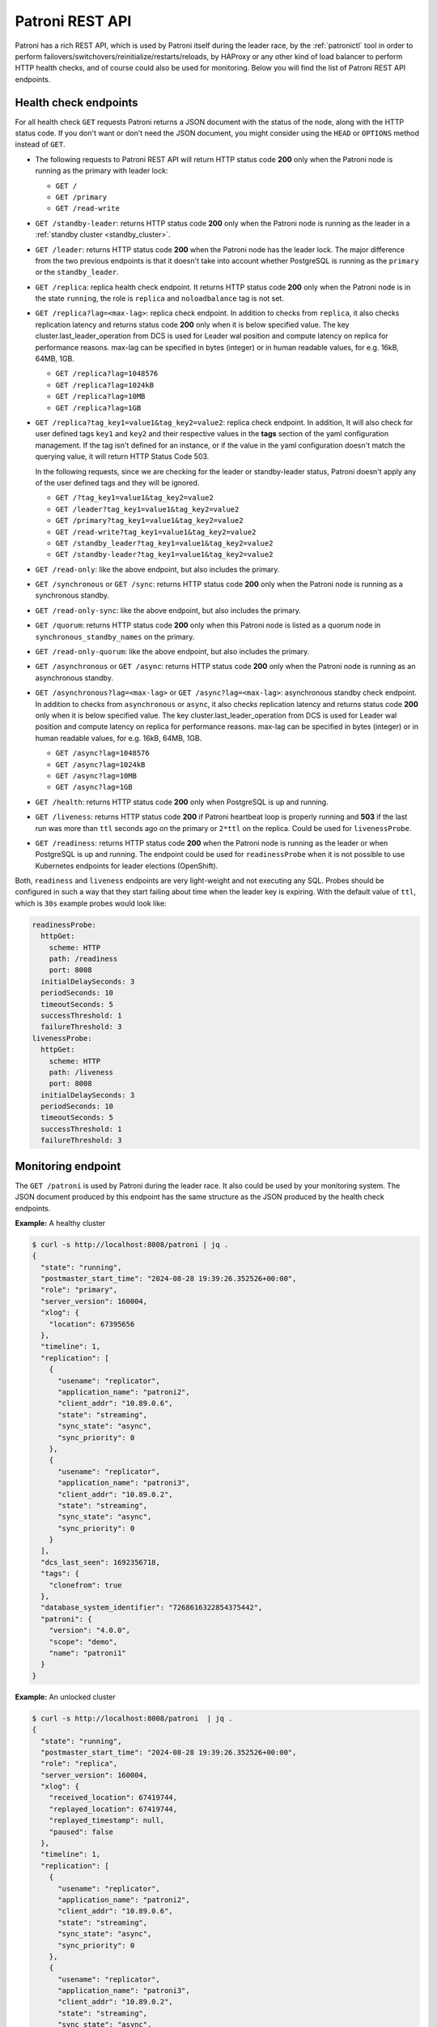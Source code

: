 .. _rest_api:

Patroni REST API
================

Patroni has a rich REST API, which is used by Patroni itself during the leader race, by the :ref:`patronictl` tool in order to perform failovers/switchovers/reinitialize/restarts/reloads, by HAProxy or any other kind of load balancer to perform HTTP health checks, and of course could also be used for monitoring. Below you will find the list of Patroni REST API endpoints.

Health check endpoints
----------------------
For all health check ``GET`` requests Patroni returns a JSON document with the status of the node, along with the HTTP status code. If you don't want or don't need the JSON document, you might consider using the ``HEAD`` or ``OPTIONS`` method instead of ``GET``.

- The following requests to Patroni REST API will return HTTP status code **200** only when the Patroni node is running as the primary with leader lock:

  - ``GET /``
  - ``GET /primary``
  - ``GET /read-write``

- ``GET /standby-leader``: returns HTTP status code **200** only when the Patroni node is running as the leader in a :ref:`standby cluster <standby_cluster>`.

- ``GET /leader``: returns HTTP status code **200** when the Patroni node has the leader lock. The major difference from the two previous endpoints is that it doesn't take into account whether PostgreSQL is running as the ``primary`` or the ``standby_leader``.

- ``GET /replica``: replica health check endpoint. It returns HTTP status code **200** only when the Patroni node is in the state ``running``, the role is ``replica`` and ``noloadbalance`` tag is not set.

- ``GET /replica?lag=<max-lag>``: replica check endpoint. In addition to checks from ``replica``, it also checks replication latency and returns status code **200** only when it is below specified value. The key cluster.last_leader_operation from DCS is used for Leader wal position and compute latency on replica for performance reasons. max-lag can be specified in bytes (integer) or in human readable values, for e.g. 16kB, 64MB, 1GB.

  - ``GET /replica?lag=1048576``
  - ``GET /replica?lag=1024kB``
  - ``GET /replica?lag=10MB``
  - ``GET /replica?lag=1GB``

- ``GET /replica?tag_key1=value1&tag_key2=value2``: replica check endpoint. In addition, It will also check for user defined tags ``key1`` and ``key2`` and their respective values in the **tags** section of the yaml configuration management. If the tag isn't defined for an instance, or if the value in the yaml configuration doesn't match the querying value, it will return HTTP Status Code 503.

  In the following requests, since we are checking for the leader or standby-leader status, Patroni doesn't apply any of the user defined tags and they will be ignored.

  - ``GET /?tag_key1=value1&tag_key2=value2``
  - ``GET /leader?tag_key1=value1&tag_key2=value2``
  - ``GET /primary?tag_key1=value1&tag_key2=value2``
  - ``GET /read-write?tag_key1=value1&tag_key2=value2``
  - ``GET /standby_leader?tag_key1=value1&tag_key2=value2``
  - ``GET /standby-leader?tag_key1=value1&tag_key2=value2``

- ``GET /read-only``: like the above endpoint, but also includes the primary.

- ``GET /synchronous`` or ``GET /sync``: returns HTTP status code **200** only when the Patroni node is running as a synchronous standby.

- ``GET /read-only-sync``: like the above endpoint, but also includes the primary.

- ``GET /quorum``: returns HTTP status code **200** only when this Patroni node is listed as a quorum node in ``synchronous_standby_names`` on the primary.

- ``GET /read-only-quorum``: like the above endpoint, but also includes the primary.

- ``GET /asynchronous`` or ``GET /async``: returns HTTP status code **200** only when the Patroni node is running as an asynchronous standby.


- ``GET /asynchronous?lag=<max-lag>`` or ``GET /async?lag=<max-lag>``: asynchronous standby check endpoint. In addition to checks from ``asynchronous`` or ``async``, it also checks replication latency and returns status code **200** only when it is below specified value. The key cluster.last_leader_operation from DCS is used for Leader wal position and compute latency on replica for performance reasons. max-lag can be specified in bytes (integer) or in human readable values, for e.g. 16kB, 64MB, 1GB.

  - ``GET /async?lag=1048576``
  - ``GET /async?lag=1024kB``
  - ``GET /async?lag=10MB``
  - ``GET /async?lag=1GB``

- ``GET /health``: returns HTTP status code **200** only when PostgreSQL is up and running.

- ``GET /liveness``: returns HTTP status code **200** if Patroni heartbeat loop is properly running and **503** if the last run was more than ``ttl`` seconds ago on the primary or ``2*ttl`` on the replica. Could be used for ``livenessProbe``.

- ``GET /readiness``: returns HTTP status code **200** when the Patroni node is running as the leader or when PostgreSQL is up and running. The endpoint could be used for ``readinessProbe`` when it is not possible to use Kubernetes endpoints for leader elections (OpenShift).

Both, ``readiness`` and ``liveness`` endpoints are very light-weight and not executing any SQL. Probes should be configured in such a way that they start failing about time when the leader key is expiring. With the default value of ``ttl``, which is ``30s`` example probes would look like:

.. code-block:: yaml

    readinessProbe:
      httpGet:
        scheme: HTTP
        path: /readiness
        port: 8008
      initialDelaySeconds: 3
      periodSeconds: 10
      timeoutSeconds: 5
      successThreshold: 1
      failureThreshold: 3
    livenessProbe:
      httpGet:
        scheme: HTTP
        path: /liveness
        port: 8008
      initialDelaySeconds: 3
      periodSeconds: 10
      timeoutSeconds: 5
      successThreshold: 1
      failureThreshold: 3


Monitoring endpoint
-------------------

The ``GET /patroni`` is used by Patroni during the leader race. It also could be used by your monitoring system. The JSON document produced by this endpoint has the same structure as the JSON produced by the health check endpoints.

**Example:** A healthy cluster

.. code-block:: bash

    $ curl -s http://localhost:8008/patroni | jq .
    {
      "state": "running",
      "postmaster_start_time": "2024-08-28 19:39:26.352526+00:00",
      "role": "primary",
      "server_version": 160004,
      "xlog": {
        "location": 67395656
      },
      "timeline": 1,
      "replication": [
        {
          "usename": "replicator",
          "application_name": "patroni2",
          "client_addr": "10.89.0.6",
          "state": "streaming",
          "sync_state": "async",
          "sync_priority": 0
        },
        {
          "usename": "replicator",
          "application_name": "patroni3",
          "client_addr": "10.89.0.2",
          "state": "streaming",
          "sync_state": "async",
          "sync_priority": 0
        }
      ],
      "dcs_last_seen": 1692356718,
      "tags": {
        "clonefrom": true
      },
      "database_system_identifier": "7268616322854375442",
      "patroni": {
        "version": "4.0.0",
        "scope": "demo",
        "name": "patroni1"
      }
    }

**Example:** An unlocked cluster

.. code-block:: bash

    $ curl -s http://localhost:8008/patroni  | jq .
    {
      "state": "running",
      "postmaster_start_time": "2024-08-28 19:39:26.352526+00:00",
      "role": "replica",
      "server_version": 160004,
      "xlog": {
        "received_location": 67419744,
        "replayed_location": 67419744,
        "replayed_timestamp": null,
        "paused": false
      },
      "timeline": 1,
      "replication": [
        {
          "usename": "replicator",
          "application_name": "patroni2",
          "client_addr": "10.89.0.6",
          "state": "streaming",
          "sync_state": "async",
          "sync_priority": 0
        },
        {
          "usename": "replicator",
          "application_name": "patroni3",
          "client_addr": "10.89.0.2",
          "state": "streaming",
          "sync_state": "async",
          "sync_priority": 0
        }
      ],
      "cluster_unlocked": true,
      "dcs_last_seen": 1692356928,
      "tags": {
        "clonefrom": true
      },
      "database_system_identifier": "7268616322854375442",
      "patroni": {
        "version": "4.0.0",
        "scope": "demo",
        "name": "patroni1"
      }
    }

**Example:** An unlocked cluster with :ref:`DCS failsafe mode <dcs_failsafe_mode>` enabled

.. code-block:: bash

    $ curl -s http://localhost:8008/patroni  | jq .
    {
      "state": "running",
      "postmaster_start_time": "2024-08-28 19:39:26.352526+00:00",
      "role": "replica",
      "server_version": 160004,
      "xlog": {
        "location": 67420024
      },
      "timeline": 1,
      "replication": [
        {
          "usename": "replicator",
          "application_name": "patroni2",
          "client_addr": "10.89.0.6",
          "state": "streaming",
          "sync_state": "async",
          "sync_priority": 0
        },
        {
          "usename": "replicator",
          "application_name": "patroni3",
          "client_addr": "10.89.0.2",
          "state": "streaming",
          "sync_state": "async",
          "sync_priority": 0
        }
      ],
      "cluster_unlocked": true,
      "failsafe_mode_is_active": true,
      "dcs_last_seen": 1692356928,
      "tags": {
        "clonefrom": true
      },
      "database_system_identifier": "7268616322854375442",
      "patroni": {
        "version": "4.0.0",
        "scope": "demo",
        "name": "patroni1"
      }
    }

**Example:** A cluster with the :ref:`pause mode <pause>` enabled

.. code-block:: bash

    $ curl -s http://localhost:8008/patroni  | jq .
    {
      "state": "running",
      "postmaster_start_time": "2024-08-28 19:39:26.352526+00:00",
      "role": "replica",
      "server_version": 160004,
      "xlog": {
        "location": 67420024
      },
      "timeline": 1,
      "replication": [
        {
          "usename": "replicator",
          "application_name": "patroni2",
          "client_addr": "10.89.0.6",
          "state": "streaming",
          "sync_state": "async",
          "sync_priority": 0
        },
        {
          "usename": "replicator",
          "application_name": "patroni3",
          "client_addr": "10.89.0.2",
          "state": "streaming",
          "sync_state": "async",
          "sync_priority": 0
        }
      ],
      "pause": true,
      "dcs_last_seen": 1724874295,
      "tags": {
        "clonefrom": true
      },
      "database_system_identifier": "7268616322854375442",
      "patroni": {
        "version": "4.0.0",
        "scope": "demo",
        "name": "patroni1"
      }
    }

Retrieve the Patroni metrics in Prometheus format through the ``GET /metrics`` endpoint.

.. code-block:: bash

	$ curl http://localhost:8008/metrics
	
	# HELP patroni_version Patroni semver without periods. \
	# TYPE patroni_version gauge
	patroni_version{scope="batman",name="patroni1"} 040000
	# HELP patroni_postgres_running Value is 1 if Postgres is running, 0 otherwise.
	# TYPE patroni_postgres_running gauge
	patroni_postgres_running{scope="batman",name="patroni1"} 1
	# HELP patroni_postmaster_start_time Epoch seconds since Postgres started.
	# TYPE patroni_postmaster_start_time gauge
	patroni_postmaster_start_time{scope="batman",name="patroni1"} 1724873966.352526
	# HELP patroni_primary Value is 1 if this node is the leader, 0 otherwise.
	# TYPE patroni_primary gauge
	patroni_primary{scope="batman",name="patroni1"} 1
	# HELP patroni_xlog_location Current location of the Postgres transaction log, 0 if this node is not the leader.
	# TYPE patroni_xlog_location counter
	patroni_xlog_location{scope="batman",name="patroni1"} 22320573386952
	# HELP patroni_standby_leader Value is 1 if this node is the standby_leader, 0 otherwise.
	# TYPE patroni_standby_leader gauge
	patroni_standby_leader{scope="batman",name="patroni1"} 0
	# HELP patroni_replica Value is 1 if this node is a replica, 0 otherwise.
	# TYPE patroni_replica gauge
	patroni_replica{scope="batman",name="patroni1"} 0
	# HELP patroni_sync_standby Value is 1 if this node is a sync standby replica, 0 otherwise.
	# TYPE patroni_sync_standby gauge
	patroni_sync_standby{scope="batman",name="patroni1"} 0
	# HELP patroni_quorum_standby Value is 1 if this node is a quorum standby replica, 0 otherwise.
	# TYPE patroni_quorum_standby gauge
	patroni_quorum_standby{scope="batman",name="patroni1"} 0
	# HELP patroni_xlog_received_location Current location of the received Postgres transaction log, 0 if this node is not a replica.
	# TYPE patroni_xlog_received_location counter
	patroni_xlog_received_location{scope="batman",name="patroni1"} 0
	# HELP patroni_xlog_replayed_location Current location of the replayed Postgres transaction log, 0 if this node is not a replica.
	# TYPE patroni_xlog_replayed_location counter
	patroni_xlog_replayed_location{scope="batman",name="patroni1"} 0
	# HELP patroni_xlog_replayed_timestamp Current timestamp of the replayed Postgres transaction log, 0 if null.
	# TYPE patroni_xlog_replayed_timestamp gauge
	patroni_xlog_replayed_timestamp{scope="batman",name="patroni1"} 0
	# HELP patroni_xlog_paused Value is 1 if the Postgres xlog is paused, 0 otherwise.
	# TYPE patroni_xlog_paused gauge
	patroni_xlog_paused{scope="batman",name="patroni1"} 0
	# HELP patroni_postgres_streaming Value is 1 if Postgres is streaming, 0 otherwise.
	# TYPE patroni_postgres_streaming gauge
	patroni_postgres_streaming{scope="batman",name="patroni1"} 1
	# HELP patroni_postgres_in_archive_recovery Value is 1 if Postgres is replicating from archive, 0 otherwise.
	# TYPE patroni_postgres_in_archive_recovery gauge
	patroni_postgres_in_archive_recovery{scope="batman",name="patroni1"} 0
	# HELP patroni_postgres_server_version Version of Postgres (if running), 0 otherwise.
	# TYPE patroni_postgres_server_version gauge
	patroni_postgres_server_version{scope="batman",name="patroni1"} 160004
	# HELP patroni_cluster_unlocked Value is 1 if the cluster is unlocked, 0 if locked.
	# TYPE patroni_cluster_unlocked gauge
	patroni_cluster_unlocked{scope="batman",name="patroni1"} 0
	# HELP patroni_postgres_timeline Postgres timeline of this node (if running), 0 otherwise.
	# TYPE patroni_postgres_timeline counter
	patroni_failsafe_mode_is_active{scope="batman",name="patroni1"} 0
	# HELP patroni_postgres_timeline Postgres timeline of this node (if running), 0 otherwise.
	# TYPE patroni_postgres_timeline counter
	patroni_postgres_timeline{scope="batman",name="patroni1"} 24
	# HELP patroni_dcs_last_seen Epoch timestamp when DCS was last contacted successfully by Patroni.
	# TYPE patroni_dcs_last_seen gauge
	patroni_dcs_last_seen{scope="batman",name="patroni1"} 1724874235
	# HELP patroni_pending_restart Value is 1 if the node needs a restart, 0 otherwise.
	# TYPE patroni_pending_restart gauge
	patroni_pending_restart{scope="batman",name="patroni1"} 1
	# HELP patroni_is_paused Value is 1 if auto failover is disabled, 0 otherwise.
	# TYPE patroni_is_paused gauge
	patroni_is_paused{scope="batman",name="patroni1"} 1


Cluster status endpoints
------------------------

- The ``GET /cluster`` endpoint generates a JSON document describing the current cluster topology and state:

.. code-block:: bash

    $ curl -s http://localhost:8008/cluster | jq .
    {
      "members": [
        {
          "name": "patroni1",
          "role": "leader",
          "state": "running",
          "api_url": "http://10.89.0.4:8008/patroni",
          "host": "10.89.0.4",
          "port": 5432,
          "timeline": 5,
          "tags": {
            "clonefrom": true
          }
        },
        {
          "name": "patroni2",
          "role": "replica",
          "state": "streaming",
          "api_url": "http://10.89.0.6:8008/patroni",
          "host": "10.89.0.6",
          "port": 5433,
          "timeline": 5,
          "tags": {
            "clonefrom": true
          },
          "received_lag": 0,
          "received_lsn": "0/4000060",
          "replayed_lag": 0,
          "replayed_lsn": "0/4000060",
          "lag": 0,
          "lsn": "0/4000060"
        }
      ],
      "scope": "demo",
      "scheduled_switchover": {
        "at": "2023-09-24T10:36:00+02:00",
        "from": "patroni1",
        "to": "patroni3"
      }
    }


- The ``GET /history`` endpoint provides a view on the history of cluster switchovers/failovers. The format is very similar to the content of history files in the ``pg_wal`` directory. The only difference is the timestamp field showing when the new timeline was created.

.. code-block:: bash

    $ curl -s http://localhost:8008/history | jq .
    [
      [
        1,
        25623960,
        "no recovery target specified",
        "2019-09-23T16:57:57+02:00"
      ],
      [
        2,
        25624344,
        "no recovery target specified",
        "2019-09-24T09:22:33+02:00"
      ],
      [
        3,
        25624752,
        "no recovery target specified",
        "2019-09-24T09:26:15+02:00"
      ],
      [
        4,
        50331856,
        "no recovery target specified",
        "2019-09-24T09:35:52+02:00"
      ]
    ]

.. _config_endpoint:

Config endpoint
---------------

``GET /config``: Get the current version of the dynamic configuration:

.. code-block:: bash

	$ curl -s http://localhost:8008/config | jq .
	{
	  "ttl": 30,
	  "loop_wait": 10,
	  "retry_timeout": 10,
	  "maximum_lag_on_failover": 1048576,
	  "postgresql": {
	    "use_slots": true,
	    "use_pg_rewind": true,
	    "parameters": {
	      "hot_standby": "on",
	      "wal_level": "hot_standby",
	      "max_wal_senders": 5,
	      "max_replication_slots": 5,
	      "max_connections": "100"
	    }
	  }
	}


``PATCH /config``: Change the existing configuration.

.. code-block:: bash

	$ curl -s -XPATCH -d \
		'{"loop_wait":5,"ttl":20,"postgresql":{"parameters":{"max_connections":"101"}}}' \
		http://localhost:8008/config | jq .
	{
	  "ttl": 20,
	  "loop_wait": 5,
	  "maximum_lag_on_failover": 1048576,
	  "retry_timeout": 10,
	  "postgresql": {
	    "use_slots": true,
	    "use_pg_rewind": true,
	    "parameters": {
	      "hot_standby": "on",
	      "wal_level": "hot_standby",
	      "max_wal_senders": 5,
	      "max_replication_slots": 5,
	      "max_connections": "101"
	    }
	  }
	}

The above REST API call patches the existing configuration and returns the new configuration.

Let's check that the node processed this configuration. First of all it should start printing log lines every 5 seconds (loop_wait=5). The change of "max_connections" requires a restart, so the "pending_restart" flag should be exposed:

.. code-block:: bash

	$ curl -s http://localhost:8008/patroni | jq .
	{
	  "database_system_identifier": "6287881213849985952",
	  "postmaster_start_time": "2024-08-28 19:39:26.352526+00:00",
	  "xlog": {
	    "location": 2197818976
	  },
	  "timeline": 1,
	  "dcs_last_seen": 1724874545,
	  "database_system_identifier": "7408277255830290455",
	  "pending_restart": true,
	  "pending_restart_reason": {
	    "max_connections": {
	      "old_value": "100",
	      "new_value": "101"
	    }
	  },
	  "patroni": {
	    "version": "4.0.0",
	    "scope": "batman",
	    "name": "patroni1"
	  },
	  "state": "running",
	  "role": "primary",
	  "server_version": 160004
	}

Removing parameters:

If you want to remove (reset) some setting just patch it with ``null``:

.. code-block:: bash

	$ curl -s -XPATCH -d \
		'{"postgresql":{"parameters":{"max_connections":null}}}' \
		http://localhost:8008/config | jq .
	{
	  "ttl": 20,
	  "loop_wait": 5,
	  "retry_timeout": 10,
	  "maximum_lag_on_failover": 1048576,
	  "postgresql": {
	    "use_slots": true,
	    "use_pg_rewind": true,
	    "parameters": {
	      "hot_standby": "on",
	      "unix_socket_directories": ".",
	      "wal_level": "hot_standby",
	      "max_wal_senders": 5,
	      "max_replication_slots": 5
	    }
	  }
	}

The above call removes ``postgresql.parameters.max_connections`` from the dynamic configuration.

``PUT /config``: It's also possible to perform the full rewrite of an existing dynamic configuration unconditionally:

.. code-block:: bash

	$ curl -s -XPUT -d \
		'{"maximum_lag_on_failover":1048576,"retry_timeout":10,"postgresql":{"use_slots":true,"use_pg_rewind":true,"parameters":{"hot_standby":"on","wal_level":"hot_standby","unix_socket_directories":".","max_wal_senders":5}},"loop_wait":3,"ttl":20}' \
		http://localhost:8008/config | jq .
	{
	  "ttl": 20,
	  "maximum_lag_on_failover": 1048576,
	  "retry_timeout": 10,
	  "postgresql": {
	    "use_slots": true,
	    "parameters": {
	      "hot_standby": "on",
	      "unix_socket_directories": ".",
	      "wal_level": "hot_standby",
	      "max_wal_senders": 5
	    },
	    "use_pg_rewind": true
	  },
	  "loop_wait": 3
	}


Switchover and failover endpoints
---------------------------------

.. _switchover_api:

Switchover
^^^^^^^^^^

``/switchover`` endpoint only works when the cluster is healthy (there is a leader). It also allows to schedule a switchover at a given time.

When calling ``/switchover`` endpoint a candidate can be specified but is not required, in contrast to ``/failover`` endpoint. If a candidate is not provided, all the eligible nodes of the cluster will participate in the leader race after the leader stepped down.

In the JSON body of the ``POST`` request you must specify the ``leader`` field. The ``candidate`` and the ``scheduled_at`` fields are optional and can be used to schedule a switchover at a specific time.

Depending on the situation, requests might return different HTTP status codes and bodies. Status code **200** is returned when the switchover or failover successfully completed. If the switchover was successfully scheduled, Patroni will return HTTP status code **202**. In case something went wrong, the error status code (one of **400**, **412**, or **503**) will be returned with some details in the response body.

``DELETE /switchover`` can be used to delete the currently scheduled switchover.

**Example:** perform a switchover to any healthy standby

.. code-block:: bash

	$ curl -s http://localhost:8008/switchover -XPOST -d '{"leader":"postgresql1"}'
	Successfully switched over to "postgresql2"


**Example:** perform a switchover to a specific node

.. code-block:: bash

	$ curl -s http://localhost:8008/switchover -XPOST -d \
		'{"leader":"postgresql1","candidate":"postgresql2"}'
	Successfully switched over to "postgresql2"


**Example:** schedule a switchover from the leader to any other healthy standby in the cluster at a specific time.

.. code-block:: bash

	$ curl -s http://localhost:8008/switchover -XPOST -d \
		'{"leader":"postgresql0","scheduled_at":"2019-09-24T12:00+00"}'
	Switchover scheduled


Failover
^^^^^^^^

``/failover`` endpoint can be used to perform a manual failover when there are no healthy nodes (e.g. to an asynchronous standby if all synchronous standbys are not healthy enough to promote). However there is no requirement for a cluster not to have leader - failover can also be run on a healthy cluster.

In the JSON body of the ``POST`` request you must specify the ``candidate`` field. If the ``leader`` field is specified, a switchover is triggered instead.

**Example:**

.. code-block:: bash

	$ curl -s http://localhost:8008/failover -XPOST -d '{"candidate":"postgresql1"}'
	Successfully failed over to "postgresql1"

.. warning::
	:ref:`Be very careful <failover_healthcheck>` when using this endpoint, as this can cause data loss in certain situations. In most cases, :ref:`the switchover endpoint <switchover_api>` satisfies the administrator's needs. 


``POST /switchover`` and ``POST /failover`` endpoints are used by :ref:`patronictl_switchover` and :ref:`patronictl_failover`, respectively.

``DELETE /switchover`` is used by :ref:`patronictl flush cluster-name switchover <patronictl_flush_parameters>`.

.. list-table:: Failover/Switchover comparison
   :widths: 25 25 25
   :header-rows: 1

   * -
     - Failover
     - Switchover
   * - Requires leader specified
     - no
     - yes
   * - Requires candidate specified
     - yes
     - no
   * - Can be run in pause
     - yes
     - yes (only to a specific candidate)
   * - Can be scheduled
     - no
     - yes (if not in pause)

.. _failover_healthcheck:

Healthy standby
^^^^^^^^^^^^^^^

There are a couple of checks that a member of a cluster should pass to be able to participate in the leader race during a switchover or to become a leader as a failover/switchover candidate:

- be reachable via Patroni API;
- not have ``nofailover`` tag set to ``true``;
- have watchdog fully functional (if required by the configuration);
- in case of a switchover in a healthy cluster or an automatic failover, not exceed maximum replication lag (``maximum_lag_on_failover`` :ref:`configuration parameter <dynamic_configuration>`);
- in case of a switchover in a healthy cluster or an automatic failover, not have a timeline number smaller than the cluster timeline if ``check_timeline`` :ref:`configuration parameter <dynamic_configuration>` is set to ``true``;
- in :ref:`synchronous mode <synchronous_mode>`:

  - In case of a switchover (both with and without a candidate): be listed in the ``/sync`` key members;
  - For a failover in both healthy and unhealthy clusters, this check is omitted.

.. warning::
    In case of a manual failover in a cluster without a leader, a candidate will be allowed to promote even if:
	- it is not in the ``/sync`` key members when synchronous mode is enabled;
	- its lag exceeds the maximum replication lag allowed;
	- it has the timeline number smaller than the last known cluster timeline.

.. _restart_endpoint:

Restart endpoint
----------------

- ``POST /restart``: You can restart Postgres on the specific node by performing the ``POST /restart`` call. In the JSON body of ``POST`` request it is possible to optionally specify some restart conditions:

  - **restart_pending**: boolean, if set to ``true`` Patroni will restart PostgreSQL only when restart is pending in order to apply some changes in the PostgreSQL config.
  - **role**: perform restart only if the current role of the node matches with the role from the POST request.
  - **postgres_version**: perform restart only if the current version of postgres is smaller than specified in the POST request.
  - **timeout**: how long we should wait before PostgreSQL starts accepting connections. Overrides ``primary_start_timeout``.
  - **schedule**: timestamp with time zone, schedule the restart somewhere in the future.

- ``DELETE /restart``: delete the scheduled restart

``POST /restart`` and ``DELETE /restart`` endpoints are used by :ref:`patronictl_restart` and :ref:`patronictl flush cluster-name restart <patronictl_flush_parameters>` respectively.

.. _reload_endpoint:

Reload endpoint
---------------

The ``POST /reload`` call will order Patroni to re-read and apply the configuration file. This is the equivalent of sending the ``SIGHUP`` signal to the Patroni process. In case you changed some of the Postgres parameters which require a restart (like **shared_buffers**), you still have to explicitly do the restart of Postgres by either calling the ``POST /restart`` endpoint or with the help of :ref:`patronictl_restart`.

The reload endpoint is used by :ref:`patronictl_reload`.


Reinitialize endpoint
---------------------

``POST /reinitialize``: reinitialize the PostgreSQL data directory on the specified node. It is allowed to be executed only on replicas. Once called, it will remove the data directory and start ``pg_basebackup`` or some alternative :ref:`replica creation method <custom_replica_creation>`.

The call might fail if Patroni is in a loop trying to recover (restart) a failed Postgres. In order to overcome this problem one can specify ``{"force":true}`` in the request body.

The reinitialize endpoint is used by :ref:`patronictl_reinit`.
